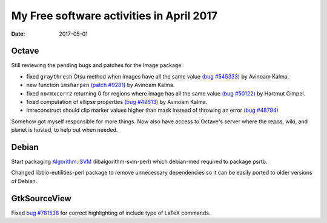 My Free software activities in April 2017
#########################################

:date: 2017-05-01

Octave
------

Still reviewing the pending bugs and patches for the Image package:

- fixed ``graythresh`` Otsu method when images have all the same value
  `(bug #545333) <https://savannah.gnu.org/bugs/?45333>`__ by Avinoam Kalma.

- new function ``imsharpen`` `(patch #9281)
  <https://savannah.gnu.org/patch/?9281>`__ by Avinoam Kalma.

- fixed ``normxcorr2`` returning 0 for regions where image has all the
  same value `(bug #50122) <https://savannah.gnu.org/bugs/?50122>`__
  by Hartmut Gimpel.

- fixed computation of ellipse properties `(bug #49613)
  <https://savannah.gnu.org/bugs/?49613>`__ by Avinoam Kalma.

- imreconstruct should clip marker values higher than mask instead of
  throwing an error `(bug #48794)
  <https://savannah.gnu.org/bugs/?48794>`__

Somehow got myself responsible for more things.  Now also have access
to Octave's server where the repos, wiki, and planet is hosted, to
help out when needed.

Debian
------

Start packaging `Algorithm::SVM
<https://metacpan.org/pod/Algorithm::SVM>`__ (libalgorithm-svm-perl)
which debian-med required to package psrtb.

Changed libbio-eutilities-perl package to remove unnecessary
dependencies so it can be easily ported to older versions of Debian.


GtkSourceView
-------------

Fixed `bug #781538
<https://bugzilla.gnome.org/show_bug.cgi?id=781538>`__ for correct
highlighting of include type of LaTeX commands.

